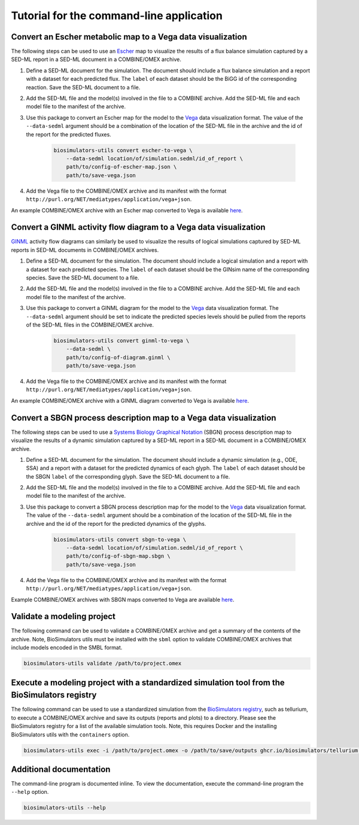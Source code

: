Tutorial for the command-line application
=========================================

Convert an Escher metabolic map to a Vega data visualization
------------------------------------------------------------

The following steps can be used to use an `Escher <https://escher.github.io/>`_ map to visualize the results of a flux balance simulation captured by a SED-ML report in a SED-ML document in a COMBINE/OMEX archive.

#. Define a SED-ML document for the simulation. The document should include a flux balance simulation and a report with a dataset for each predicted flux. The ``label`` of each dataset should be the BiGG id of the corresponding reaction. Save the SED-ML document to a file.
#. Add the SED-ML file and the model(s) involved in the file to a COMBINE archive. Add the SED-ML file and each model file to the manifest of the archive.
#. Use this package to convert an Escher map for the model to the `Vega <https://vega.github.io/vega/>`_ data visualization format. The value of the ``--data-sedml`` argument should be a combination of the location of the SED-ML file in the archive and the id of the report for the predicted fluxes.

    .. code-block:: text

        biosimulators-utils convert escher-to-vega \
            --data-sedml location/of/simulation.sedml/id_of_report \
            path/to/config-of-escher-map.json \
            path/to/save-vega.json

#. Add the Vega file to the COMBINE/OMEX archive and its manifest with the format ``http://purl.org/NET/mediatypes/application/vega+json``.

An example COMBINE/OMEX archive with an Escher map converted to Vega is available `here <https://github.com/biosimulators/Biosimulators_test_suite/tree/deploy/examples/sbml-fbc>`_.


Convert a GINML activity flow diagram to a Vega data visualization
------------------------------------------------------------------

`GINML <http://ginsim.org>`_ activity flow diagrams can similarly be used to visualize the results of logical simulations captured by SED-ML reports in SED-ML documents in COMBINE/OMEX archives.

#. Define a SED-ML document for the simulation. The document should include a logical simulation and a report with a dataset for each predicted species. The ``label`` of each dataset should be the GINsim name of the corresponding species. Save the SED-ML document to a file.
#. Add the SED-ML file and the model(s) involved in the file to a COMBINE archive. Add the SED-ML file and each model file to the manifest of the archive.
#. Use this package to convert a GINML diagram for the model to the `Vega <https://vega.github.io/vega/>`_ data visualization format. The ``--data-sedml`` argument should be set to indicate the predicted species levels should be pulled from the reports of the SED-ML files in the COMBINE/OMEX archive.

    .. code-block:: text

        biosimulators-utils convert ginml-to-vega \
            --data-sedml \
            path/to/config-of-diagram.ginml \
            path/to/save-vega.json

#. Add the Vega file to the COMBINE/OMEX archive and its manifest with the format ``http://purl.org/NET/mediatypes/application/vega+json``.

An example COMBINE/OMEX archive with a GINML diagram converted to Vega is available `here <https://github.com/biosimulators/Biosimulators_test_suite/tree/deploy/examples/sbml-qual>`_.


Convert a SBGN process description map to a Vega data visualization
-------------------------------------------------------------------

The following steps can be used to use a `Systems Biology Graphical Notation <https://sbgn.github.io/>`_ (SBGN) process description map to visualize the results of a dynamic simulation captured by a SED-ML report in a SED-ML document in a COMBINE/OMEX archive.

#. Define a SED-ML document for the simulation. The document should include a dynamic simulation (e.g., ODE, SSA) and a report with a dataset for the predicted dynamics of each glyph. The ``label`` of each dataset should be the SBGN ``label`` of the corresponding glyph. Save the SED-ML document to a file.
#. Add the SED-ML file and the model(s) involved in the file to a COMBINE archive. Add the SED-ML file and each model file to the manifest of the archive.
#. Use this package to convert a SBGN process description map for the model to the `Vega <https://vega.github.io/vega/>`_ data visualization format. The value of the ``--data-sedml`` argument should be a combination of the location of the SED-ML file in the archive and the id of the report for the predicted dynamics of the glyphs.

    .. code-block:: text

        biosimulators-utils convert sbgn-to-vega \
            --data-sedml location/of/simulation.sedml/id_of_report \
            path/to/config-of-sbgn-map.sbgn \
            path/to/save-vega.json

#. Add the Vega file to the COMBINE/OMEX archive and its manifest with the format ``http://purl.org/NET/mediatypes/application/vega+json``.

Example COMBINE/OMEX archives with SBGN maps converted to Vega are available `here <https://github.com/biosimulators/Biosimulators_test_suite/tree/deploy/examples/>`_.


Validate a modeling project
---------------------------

The following command can be used to validate a COMBINE/OMEX archive and get a summary of the contents of the archive. Note, BioSimulators utils must be installed with the ``sbml`` option to validate COMBINE/OMEX archives that include models encoded in the SMBL format.

.. code-block:: text

    biosimulators-utils validate /path/to/project.omex


Execute a modeling project with a standardized simulation tool from the BioSimulators registry
----------------------------------------------------------------------------------------------

The following command can be used to use a standardized simulation from the `BioSimulators registry <https://biosimulators.org>`_, such as tellurium, to execute a COMBINE/OMEX archive and save its outputs (reports and plots) to a directory. Please see the BioSimulators registry for a list of the available simulation tools. Note, this requires Docker and the installing BioSimulators utils with the ``containers`` option.

.. code-block:: text

    biosimulators-utils exec -i /path/to/project.omex -o /path/to/save/outputs ghcr.io/biosimulators/tellurium:latest


Additional documentation
------------------------

The command-line program is documented inline. To view the documentation, execute the command-line program the ``--help`` option.

.. code-block:: text

    biosimulators-utils --help
